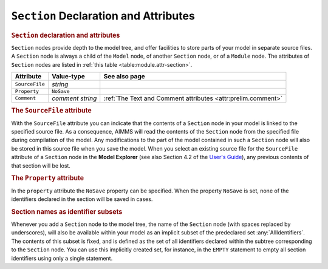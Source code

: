 .. _sec:module.section:

``Section`` Declaration and Attributes
======================================

.. _section:

.. rubric:: ``Section`` declaration and attributes

``Section`` nodes provide depth to the model tree, and offer facilities
to store parts of your model in separate source files. A ``Section``
node is always a child of the ``Model`` node, of another ``Section``
node, or of a ``Module`` node. The attributes of ``Section`` nodes are
listed in :ref:`this table <table:module.attr-section>`.

.. _table:module.attr-section:

.. table:: 

	============== ================ ============================================================
	Attribute      Value-type       See also page
	============== ================ ============================================================
	``SourceFile`` *string*            
	``Property``   ``NoSave``          
	``Comment``    *comment string* :ref:`The Text and Comment attributes <attr:prelim.comment>`
	============== ================ ============================================================

.. _section.source_file:

.. _attr:module.source-file:

.. rubric:: The ``SourceFile`` attribute

With the ``SourceFile`` attribute you can indicate that the contents of
a ``Section`` node in your model is linked to the specified source file.
As a consequence, AIMMS will read the contents of the ``Section`` node
from the specified file during compilation of the model. Any
modifications to the part of the model contained in such a ``Section``
node will also be stored in this source file when you save the model.
When you select an existing source file for the ``SourceFile`` attribute
of a ``Section`` node in the **Model Explorer** (see also
Section 4.2 of the `User's Guide <https://documentation.aimms.com/_downloads/AIMMS_user.pdf>`__), any previous contents of
that section will be lost.

.. _attr:module.property:

.. rubric:: The ``Property`` attribute

In the ``property`` attribute the ``NoSave`` property can be specified.
When the property ``NoSave`` is set, none of the identifiers declared in
the section will be saved in cases.

.. rubric:: Section names as identifier subsets

Whenever you add a ``Section`` node to the model tree, the name of the
``Section`` node (with spaces replaced by underscores), will also be
available within your model as an implicit subset of the predeclared set
:any:`AllIdentifiers`. The contents of this subset is fixed, and is defined
as the set of all identifiers declared within the subtree corresponding
to the ``Section`` node. You can use this implicitly created set, for
instance, in the ``EMPTY`` statement to empty all section identifiers
using only a single statement.